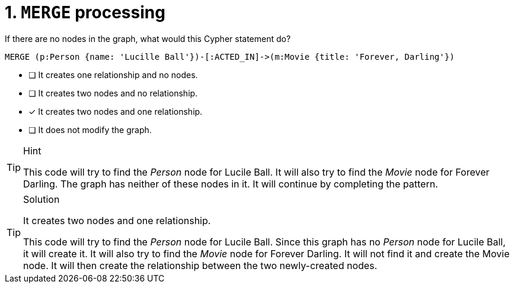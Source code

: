 [.question]
= 1. `MERGE` processing

If there are no nodes in the graph, what would this Cypher statement do?

[source,cypher,role=nocopy noplay]
----
MERGE (p:Person {name: 'Lucille Ball'})-[:ACTED_IN]->(m:Movie {title: 'Forever, Darling'})
----


* [ ] It creates one relationship and no nodes.
* [ ] It creates two nodes and no relationship.
* [x] It creates two nodes and one relationship.
* [ ] It does not modify the graph.

[TIP,role=hint]
.Hint
====
This code will try to find the _Person_ node for Lucile Ball.
It will also try to find the _Movie_ node for Forever Darling.
The graph has neither of these nodes in it.
It will continue by completing the pattern.
====

[TIP,role=solution]
.Solution
====
It creates two nodes and one relationship.

This code will try to find the _Person_ node for Lucile Ball.
Since this graph has no _Person_ node for Lucile Ball, it will create it.
It will also try to find the _Movie_ node for Forever Darling.
It will not find it and create the Movie node.
It will then create the relationship between the two newly-created nodes.
====